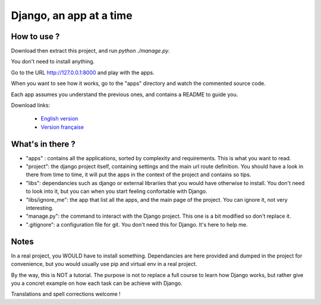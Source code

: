 *******************************
Django, an app at a time
*******************************

How to use ?
==================

Download then extract this project, and run `python ./manage.py`.

You don't need to install anything.

Go to the URL http://127.0.0.1:8000 and play with the apps.

When you want to see how it works, go to the "apps" directory and watch the commented source code.

Each app assumes you understand the previous ones, and contains a README to guide you.

Download links:

  - `English version <https://github.com/sametmax/Django--an-app-at-a-time/archive/master.zip>`_
  - `Version française <https://github.com/sametmax/Django--an-app-at-a-time/archive/fran%C3%A7ais.zip>`_


What's in there ?
==================


- "apps" : contains all the applications, sorted by complexity and requirements. This is what you want to read.
- "project": the django project itself, containing settings and the main url route definition. You should have a look in there from time to time, it will put the apps in the context of the project and contains so tips.
- "libs": dependancies such as django or external librariies that you would have otherwise to install. You don't need to look into it, but you can when you start feeling confortable with Django.
- "libs/ignore_me": the app that list all the apps, and the main page of the project. You can ignore it, not very interesting.
- "manage.py": the command to interact with the Django project. This one is a bit modified so don't replace it.
- ".gitignore": a configuration file for git. You don't need this for Django. It's here to help me.


Notes
==========

In a real project, you WOULD have to install something. Dependancies are here provided and dumped in the project for convenience, but you would usually use pip and virtual env in a real project.

By the way, this is NOT a tutorial. The purpose is not to replace a full course to learn how Django works, but rather give you a concret example on how each task can be achieve with Django.

Translations and spell corrections welcome !